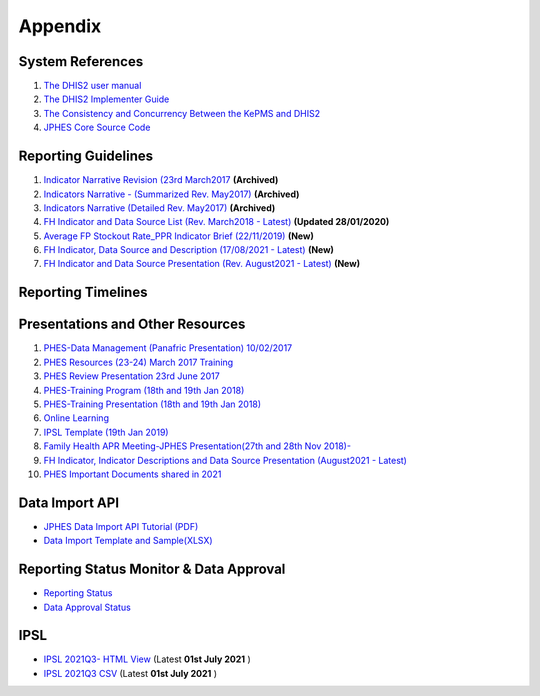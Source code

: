 Appendix
============

System References
-------------------

1. `The DHIS2 user manual <https://docs.dhis2.org/2.25/en/end-user/html/dhis2_end_user_manual.html>`_

2. `The DHIS2 Implementer Guide <https://docs.dhis2.org/2.25/en/implementer/html/dhis2_implementation_guide.html>`_

3. `The Consistency and Concurrency Between the KePMS and DHIS2 <http://www.jhia-online.org/index.php/jhia/article/view/56/44>`_

4. `JPHES Core Source Code <https://github.com/uonafya/jphes-core>`_


Reporting Guidelines
---------------------

1. `Indicator Narrative Revision (23rd March2017 <https://docs.google.com/spreadsheets/d/1JKF5EyGLtTqIKKlYB3kQbANr4Sp3dtL4ZZ1PDaqlHkM/pubhtml>`_ **(Archived)**
2. `Indicators Narrative - (Summarized Rev. May2017) <https://docs.google.com/spreadsheets/d/1H5mC78PS0zCzWe0y-jQF5D7T1Aqr_4VtnSiln-cvBys/pubhtml>`_ **(Archived)**
3. `Indicators Narrative (Detailed Rev. May2017) <_static/resources/Additional_Indicator_Narratives_23-06-2017.zip>`_ **(Archived)**
4. `FH Indicator and Data Source List (Rev. March2018 - Latest) <https://docs.google.com/spreadsheets/d/e/2PACX-1vRzrpWu4youfd4-Dszi6Y_1rlYoFdtXFZUm726ME4gy6vQHF9SD2haYLVTloIvwiQoea2sxfZvTO2wg/pubhtml?gid=1047895924&single=true>`_ **(Updated 28/01/2020)**
5. `Average FP Stockout Rate_PPR Indicator Brief (22/11/2019) <_static/resources/Average FP Stockout Rate_PPR Indicator Brief_Final.pdf>`_ **(New)**
6. `FH Indicator, Data Source and Description (17/08/2021 - Latest) <https://docs.google.com/spreadsheets/d/e/2PACX-1vT-sJ6JqlaayycoHCYkZSWa3ln-NVON0mtFbHD2qNQyR07Y1TE6EEsO3mLBhKbXVwvzkh108_nXwf0K/pubhtml>`_ **(New)**
7. `FH Indicator and Data Source Presentation (Rev. August2021 - Latest) <https://docs.google.com/presentation/d/e/2PACX-1vSmWAS9lQnMPUyUX5cuJg0ReHUheV0YSfikXGArjmfRjZ9Nrs_8WDp_axefSiy5RA/pub?start=false&loop=false&delayms=60000>`_ **(New)**

Reporting Timelines
-----------------------

+-------------------------------------+----------------------------------------------+
| **Activity**                        | **Period**                                   | 
+=====================================+==============================================+
| Performance Data Entry              | 5th - 18th of Every End of Month           | 
+-------------------------------------+----------------------------------------------+
| KHIS-PHES Data Pull and Attribution | 18th of Every End of Month                 |
+-------------------------------------+----------------------------------------------+
| Narrative Reporting                 | 19th-22nd of Every End of Month            |
+-------------------------------------+----------------------------------------------+
| USAID Data Review and Clarifications| 22nd-30th of Every End of Month             | 
+-------------------------------------+----------------------------------------------+
| Data Submission-(Approval)          | 30th of Every End of Month                  | 
+-------------------------------------+----------------------------------------------+
| Reporting Closure                   | 30th of Every End of Month                  | 
+-------------------------------------+----------------------------------------------+


Presentations and Other Resources
-----------------------------------

1. `PHES-Data Management (Panafric Presentation) 10/02/2017 <_static/resources/PHES-Data-Management.pptx>`_
2. `PHES Resources (23-24) March 2017 Training <_static/resources/PHES_Resources_23_03_2017.zip>`_
3. `PHES Review Presentation 23rd June 2017 <https://docs.google.com/presentation/d/1qrwFrKKdnhDN_pXnfemEIi9L3CqCIfrDoXC9cY-LF-g/pub?start=false&loop=false&delayms=3000>`_
4.  `PHES-Training Program (18th and 19th Jan 2018) <_static/resources/PHES_Training_Timetable_18_and_19_Jan_2018.pdf>`_ 
5.  `PHES-Training Presentation (18th and 19th Jan 2018) <_static/resources/PHES_Training_18_and_19_Jan_2018.pdf>`_ 
6.  `Online Learning <http://elearningtest.healthit.uonbi.ac.ke>`_ 
7. `IPSL Template (19th Jan 2019) <_static/resources/PHES_Resources_19_01_2018.zip>`_ 
8. `Family Health APR Meeting-JPHES Presentation(27th and 28th Nov 2018)- <https://docs.google.com/presentation/d/e/2PACX-1vRuG8x7Bn2YjkwaxvX6J_rfo9Q2Uv57M19wF_SC2T6qNM5XdjosYP3B2z8HH-g5huNcFzqzJDKWtOei/pub?start=false&loop=false&delayms=3000>`_
9. `FH Indicator, Indicator Descriptions and Data Source Presentation (August2021 - Latest) <https://docs.google.com/presentation/d/e/2PACX-1vSmWAS9lQnMPUyUX5cuJg0ReHUheV0YSfikXGArjmfRjZ9Nrs_8WDp_axefSiy5RA/pub?start=false&loop=false&delayms=60000>`_
10. `PHES Important Documents shared in 2021 <https://drive.google.com/drive/folders/1Wavn7YZeNOxmLxgqqOQqzT3d3OYCcYBr?usp=sharing>`_



Data Import API
---------------------

- `JPHES Data Import API Tutorial (PDF) <_static/resources/JPHES_API_For_DataMapping_&_Import.pdf>`_
- `Data Import Template and Sample(XLSX) <_static/resources/mechnism_dataimport_csv_example.xlsx>`_


Reporting Status Monitor & Data Approval 
-------------------------------------------
- `Reporting Status <https://jphesportal.uonbi.ac.ke/api/sqlViews/exQkN15Mc6u/data.html+css>`_
- `Data Approval Status <https://jphesportal.uonbi.ac.ke/api/sqlViews/cMCpWnj2sbd/data.html+css>`_

IPSL
-----------

- `IPSL 2021Q3- HTML View <https://jphesportal.uonbi.ac.ke/api/sqlViews/OmFVlTZfHTm/data.html+css>`_ (Latest **01st July 2021** )
- `IPSL 2021Q3 CSV <https://jphesportal.uonbi.ac.ke/api/sqlViews/OmFVlTZfHTm/data.csv>`_ (Latest **01st July 2021** )


